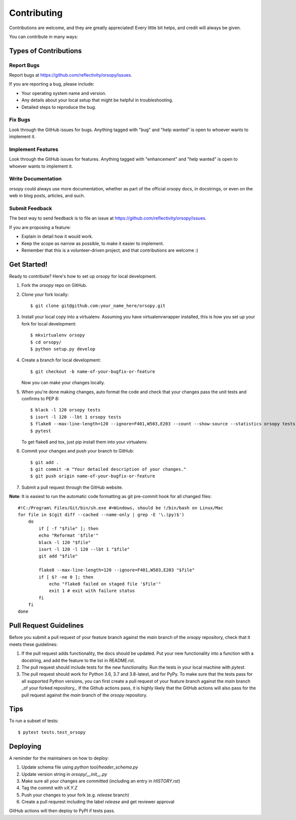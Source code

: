.. highlight:: shell

============
Contributing
============

Contributions are welcome, and they are greatly appreciated! Every little bit
helps, and credit will always be given.

You can contribute in many ways:

Types of Contributions
----------------------

Report Bugs
~~~~~~~~~~~

Report bugs at https://github.com/reflectivity/orsopy/issues.

If you are reporting a bug, please include:

* Your operating system name and version.
* Any details about your local setup that might be helpful in troubleshooting.
* Detailed steps to reproduce the bug.

Fix Bugs
~~~~~~~~

Look through the GitHub issues for bugs. Anything tagged with "bug" and "help
wanted" is open to whoever wants to implement it.

Implement Features
~~~~~~~~~~~~~~~~~~

Look through the GitHub issues for features. Anything tagged with "enhancement"
and "help wanted" is open to whoever wants to implement it.

Write Documentation
~~~~~~~~~~~~~~~~~~~

orsopy could always use more documentation, whether as part of the
official orsopy docs, in docstrings, or even on the web in blog posts,
articles, and such.

Submit Feedback
~~~~~~~~~~~~~~~

The best way to send feedback is to file an issue at https://github.com/reflectivity/orsopy/issues.

If you are proposing a feature:

* Explain in detail how it would work.
* Keep the scope as narrow as possible, to make it easier to implement.
* Remember that this is a volunteer-driven project, and that contributions
  are welcome :)

Get Started!
------------

Ready to contribute? Here's how to set up `orsopy` for local development.

1. Fork the `orsopy` repo on GitHub.
2. Clone your fork locally::

    $ git clone git@github.com:your_name_here/orsopy.git

3. Install your local copy into a virtualenv. Assuming you have virtualenvwrapper installed, this is how you set up your fork for local development::

    $ mkvirtualenv orsopy
    $ cd orsopy/
    $ python setup.py develop

4. Create a branch for local development::

    $ git checkout -b name-of-your-bugfix-or-feature

   Now you can make your changes locally.

5. When you're done making changes, auto format the code and check that your changes pass the unit
   tests and confirms to PEP 8::

    $ black -l 120 orsopy tests
    $ isort -l 120 --lbt 1 orsopy tests
    $ flake8 --max-line-length=120 --ignore=F401,W503,E203 --count --show-source --statistics orsopy tests
    $ pytest

   To get flake8 and tox, just pip install them into your virtualenv.

6. Commit your changes and push your branch to GitHub::

    $ git add .
    $ git commit -m "Your detailed description of your changes."
    $ git push origin name-of-your-bugfix-or-feature

7. Submit a pull request through the GitHub website.

**Note**: It is easiest to run the automatic code formatting as git pre-commit hook for all changed files::

    #!C:/Program\ Files/Git/bin/sh.exe #<Windows, should be !/bin/bash on Linux/Mac
    for file in $(git diff --cached --name-only | grep -E '\.(py)$')
        do
            if [ -f "$file" ]; then
            echo "Reformat '$file'"
            black -l 120 "$file"
            isort -l 120 -l 120 --lbt 1 "$file"
            git add "$file"

            flake8 --max-line-length=120 --ignore=F401,W503,E203 "$file"
            if [ $? -ne 0 ]; then
                echo "flake8 failed on staged file '$file'"
                exit 1 # exit with failure status
            fi
        fi
    done

Pull Request Guidelines
-----------------------

Before you submit a pull request of your feature branch against the `main` branch of the `orsopy` repository,
check that it meets these guidelines:

1. If the pull request adds functionality, the docs should be updated. Put
   your new functionality into a function with a docstring, and add the
   feature to the list in README.rst.
2. The pull request should include tests for the new functionality. Run the tests in your local machine with `pytest`.
3. The pull request should work for Python 3.6, 3.7 and 3.8-latest, and for PyPy. To make sure that the tests pass
   for all supported Python versions, you can first create a pull
   request of your feature branch against the `main` branch _of your forked repository_. If the Github actions
   pass, it is highly likely that the GitHub actions will also pass for the pull request against the `main` branch
   of the `orsopy` repository.

Tips
----

To run a subset of tests::

$ pytest tests.test_orsopy


Deploying
---------

A reminder for the maintainers on how to deploy:

1. Update schema file using `python tool/header_schema.py`
2. Update version string in `orsopy/__init__.py`
3. Make sure all your changes are committed (including an entry in `HISTORY.rst`)
4. Tag the commit with `vX.Y.Z`
5. Push your changes to your fork (e.g. `release` branch)
6. Create a pull requrest including the label `release` and get reviewer approval

GitHub actions will then deploy to PyPI if tests pass.
